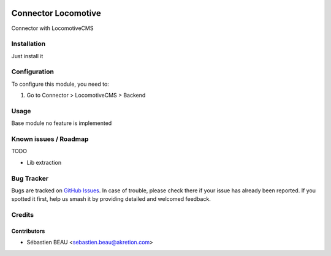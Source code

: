 .. image:: https://img.shields.io/badge/licence-AGPL--3-blue.svg
   :target: http://www.gnu.org/licenses/agpl-3.0-standalone.html
   :alt: License: AGPL-3

=====================
Connector Locomotive
=====================

Connector with LocomotiveCMS

Installation
============

Just install it

Configuration
=============

To configure this module, you need to:

#. Go to Connector > LocomotiveCMS > Backend

Usage
=====

Base module no feature is implemented

Known issues / Roadmap
======================

TODO

* Lib extraction

Bug Tracker
===========

Bugs are tracked on `GitHub Issues
<https://github.com/OCA/{project_repo}/issues>`_. In case of trouble, please
check there if your issue has already been reported. If you spotted it first,
help us smash it by providing detailed and welcomed feedback.

Credits
=======

Contributors
------------

* Sébastien BEAU <sebastien.beau@akretion.com>
